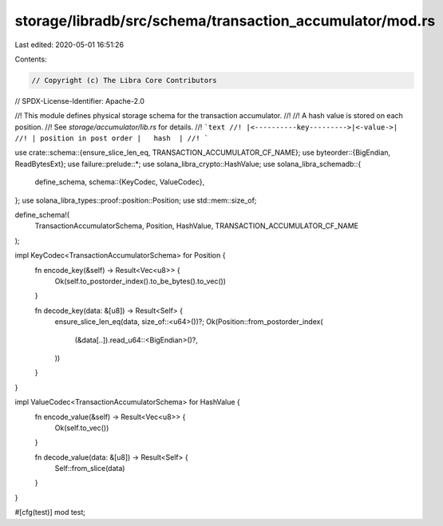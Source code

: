 storage/libradb/src/schema/transaction_accumulator/mod.rs
=========================================================

Last edited: 2020-05-01 16:51:26

Contents:

.. code-block:: rs

    // Copyright (c) The Libra Core Contributors
// SPDX-License-Identifier: Apache-2.0

//! This module defines physical storage schema for the transaction accumulator.
//!
//! A hash value is stored on each position.
//! See `storage/accumulator/lib.rs` for details.
//! ```text
//! |<----------key--------->|<-value->|
//! | position in post order |   hash  |
//! ```

use crate::schema::{ensure_slice_len_eq, TRANSACTION_ACCUMULATOR_CF_NAME};
use byteorder::{BigEndian, ReadBytesExt};
use failure::prelude::*;
use solana_libra_crypto::HashValue;
use solana_libra_schemadb::{
    define_schema,
    schema::{KeyCodec, ValueCodec},
};
use solana_libra_types::proof::position::Position;
use std::mem::size_of;

define_schema!(
    TransactionAccumulatorSchema,
    Position,
    HashValue,
    TRANSACTION_ACCUMULATOR_CF_NAME
);

impl KeyCodec<TransactionAccumulatorSchema> for Position {
    fn encode_key(&self) -> Result<Vec<u8>> {
        Ok(self.to_postorder_index().to_be_bytes().to_vec())
    }

    fn decode_key(data: &[u8]) -> Result<Self> {
        ensure_slice_len_eq(data, size_of::<u64>())?;
        Ok(Position::from_postorder_index(
            (&data[..]).read_u64::<BigEndian>()?,
        ))
    }
}

impl ValueCodec<TransactionAccumulatorSchema> for HashValue {
    fn encode_value(&self) -> Result<Vec<u8>> {
        Ok(self.to_vec())
    }

    fn decode_value(data: &[u8]) -> Result<Self> {
        Self::from_slice(data)
    }
}

#[cfg(test)]
mod test;


